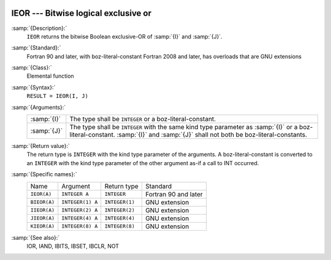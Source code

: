   .. _ieor:

IEOR --- Bitwise logical exclusive or
*************************************

.. index:: IEOR

.. index:: BIEOR

.. index:: IIEOR

.. index:: JIEOR

.. index:: KIEOR

.. index:: bitwise logical exclusive or

.. index:: logical exclusive or, bitwise

:samp:`{Description}:`
  ``IEOR`` returns the bitwise Boolean exclusive-OR of :samp:`{I}` and
  :samp:`{J}`.

:samp:`{Standard}:`
  Fortran 90 and later, with boz-literal-constant Fortran 2008 and later, has overloads that are GNU extensions

:samp:`{Class}:`
  Elemental function

:samp:`{Syntax}:`
  ``RESULT = IEOR(I, J)``

:samp:`{Arguments}:`
  ===========  ====================================================================
  :samp:`{I}`  The type shall be ``INTEGER`` or a boz-literal-constant.
  :samp:`{J}`  The type shall be ``INTEGER`` with the same
               kind type parameter as :samp:`{I}` or a boz-literal-constant.
               :samp:`{I}` and :samp:`{J}` shall not both be boz-literal-constants.
  ===========  ====================================================================

:samp:`{Return value}:`
  The return type is ``INTEGER`` with the kind type parameter of the
  arguments.
  A boz-literal-constant is converted to an ``INTEGER`` with the kind
  type parameter of the other argument as-if a call to INT occurred.

:samp:`{Specific names}:`
  ============  ================  ==============  ====================
  Name          Argument          Return type     Standard
  ``IEOR(A)``   ``INTEGER A``     ``INTEGER``     Fortran 90 and later
  ``BIEOR(A)``  ``INTEGER(1) A``  ``INTEGER(1)``  GNU extension
  ``IIEOR(A)``  ``INTEGER(2) A``  ``INTEGER(2)``  GNU extension
  ``JIEOR(A)``  ``INTEGER(4) A``  ``INTEGER(4)``  GNU extension
  ``KIEOR(A)``  ``INTEGER(8) A``  ``INTEGER(8)``  GNU extension
  ============  ================  ==============  ====================

:samp:`{See also}:`
  IOR, 
  IAND, 
  IBITS, 
  IBSET, 
  IBCLR, 
  NOT

